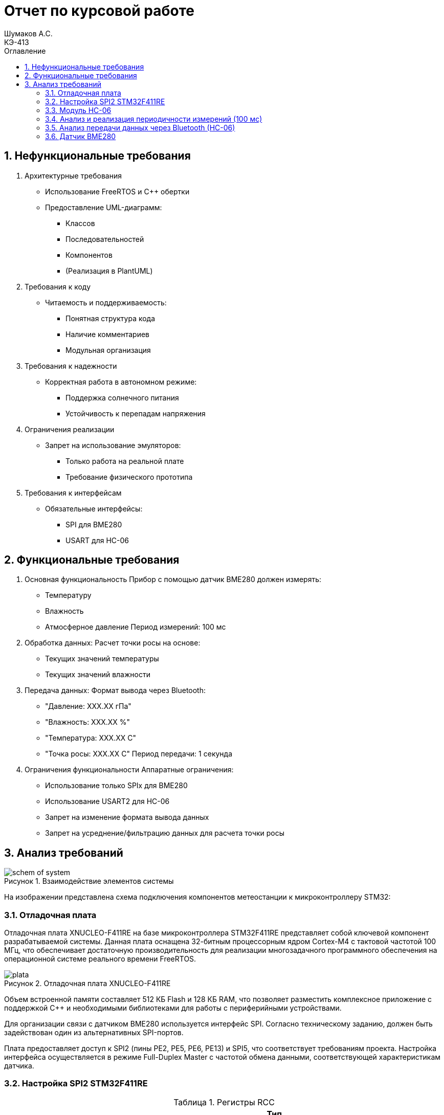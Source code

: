 = Отчет по курсовой работе
Шумаков А.С. <КЭ-413>
:imagesdir: image
:toc:
:toc-title: Оглавление
:figure-caption: Рисунок
:table-caption: Таблица
:sectnums: |,all|
:stem: latexmath
:numbered:

== Нефункциональные требования

[start = 1]
. Архитектурные требования
- Использование FreeRTOS и C++ обертки
- Предоставление UML-диаграмм:
  * Классов
  * Последовательностей
  * Компонентов
  * (Реализация в PlantUML)

. Требования к коду
- Читаемость и поддерживаемость:
  * Понятная структура кода
  * Наличие комментариев
  * Модульная организация

. Требования к надежности
- Корректная работа в автономном режиме:
  * Поддержка солнечного питания
  * Устойчивость к перепадам напряжения

. Ограничения реализации
- Запрет на использование эмуляторов:
  * Только работа на реальной плате
  * Требование физического прототипа

. Требования к интерфейсам
- Обязательные интерфейсы:
  * SPI для BME280
  * USART для HC-06

== Функциональные требования


[start = 1]
. Основная функциональность
   Прибор с помощью датчик BME280 должен измерять:
    - Температуру
    - Влажность
    - Атмосферное давление
   Период измерений: 100 мс

. Обработка данных:
   Расчет точки росы на основе:
    - Текущих значений температуры
    - Текущих значений влажности

. Передача данных:
   Формат вывода через Bluetooth:
    - "Давление: XXX.XX гПа"
    - "Влажность: XXX.XX %"
    - "Температура: XXX.XX C"
    - "Точка росы: XXX.XX C"
   Период передачи: 1 секунда

. Ограничения функциональности
 Аппаратные ограничения:
  - Использование только SPIx  для BME280
  - Использование USART2 для HC-06
  - Запрет на изменение формата вывода данных
  - Запрет на усреднение/фильтрацию данных для расчета точки росы


== Анализ требований 

.Взаимодействие элементов системы
image::schem_of_system.png[]

На изображении представлена схема подключения компонентов метеостанции к микроконтроллеру STM32:

=== Отладочная плата 

Отладочная плата XNUCLEO-F411RE на базе микроконтроллера STM32F411RE представляет собой ключевой компонент разрабатываемой системы. Данная плата оснащена 32-битным процессорным ядром Cortex-M4 с тактовой частотой 100 МГц, что обеспечивает достаточную производительность для реализации многозадачного программного обеспечения на операционной системе реального времени FreeRTOS. 

.Отладочная плата XNUCLEO-F411RE
image::plata.jpg[]

Объем встроенной памяти составляет 512 КБ Flash и 128 КБ RAM, что позволяет разместить комплексное приложение с поддержкой C++ и необходимыми библиотеками для работы с периферийными устройствами.

Для организации связи с датчиком BME280 используется интерфейс SPI. Согласно техническому заданию, должен быть задействован один из альтернативных SPI-портов. 

Плата предоставляет доступ к SPI2 (пины PE2, PE5, PE6, PE13) и SPI5, что соответствует требованиям проекта. Настройка интерфейса осуществляется в режиме Full-Duplex Master с частотой обмена данными, соответствующей характеристикам датчика.

=== Настройка SPI2 STM32F411RE

.Регистры RCC
[%autowidth]
|===
| Регистр | Назначение | Ключевые биты | Тип данных | Источник(https://goo.su/hUoKshN)


| *RCC_AHB1ENR* 
| Тактирование AHB1 периферии 
| GPIOA(1), GPIOB(1) 

| `uint32_t`
| RM0090 (стр. 182)

| *RCC_APB1ENR* 
| Тактирование APB1 периферии 
| `USART2EN`(17), `SPI2EN`(14)
| `uint32_t`
| RM0090 (стр. 185)

|===


Используется аппаратный SPI. Он на частотах до 25 MHz (для BME280 достаточно 10 MHz).У  аппаратного SPI нет задержек из-за прерываний.



Датчик BME280 поддерживает интерфейсы I²C и SPI, что делает его гибким для интеграции в различные системы. В данном проекте используется SPI из-за его высокой скорости и надёжности в условиях помех.

Особенности работы с BME280 по SPI

- Режим SPI:

CPOL = 0, CPHA = 0 (Mode 0) — стандартный режим для BME280.

- Скорость обмена:

Максимальная частота SCK для BME280 — 10 МГц

- Чтение/запись:

Первый бит адреса регистра указывает на операцию:

0x80 | reg — запись.

reg & 0x7F — чтение.




.Конфигурация линий SPI2
[%autowidth"]
|===
| Пин | Линия | Регистр MODER | Регистр AFR | Альтернативная функция

| PB12 | NSS 
| `MODER12[1:0] = 10` (Альтернативный)
| `AFRH12[3:0] = 0101` 
| AF5 (SPI2_NSS)

| PB13 | SCK 
| `MODER13[1:0] = 10` (Альтернативный)
| `AFRH13[3:0] = 0101` 
| AF5 (SPI2_SCK)

| PB14 | MISO 
| `MODER14[1:0] = 10` (Альтернативный)
| `AFRH14[3:0] = 0101` 
| AF5 (SPI2_MISO)

| PB15 | MOSI 
| `MODER15[1:0] = 10` (Альтернативный)
| `AFRH15[3:0] = 0101` 
| AF5 (SPI2_MOSI)
|===



.Регистры необходимые для настройки SPI2
[%autowidth]

|===
|Поля регистра SPI_CR1	|Описание | Тип данных |Состояния

|SPE	
|включение SPI	
| `bool`
|1 - Периферийное устройство включено.

|MSTR	
|Выбор мастера
| `bool`	
|1 - Master конфигурация.

|DFF	
|формат кадра данных
| `bool`	
|0 -для передачи/приема выбран 8-битный формат кадра данных.

|BR	
|Контроль скорости передачи данных
| `uint3_t`	
|000 - fPCLK/2

|CPOL,CPHA	
|программнно выбираются четыре варианта отношений таймингов интерфейса SPI
| `bool`	
|0 (CPOL,CPHA устанавливаются в 0, так как интерфейс SPI датчик BME280 совместим с режимом CPOL = CPHA = 0.)(https://roboparts.ru/upload/iblock/3ba/3ba8b9a547c432e79276186dd829340c.pdf?ysclid=m9n0hdi53p805898292 стр. 32)
|===

[%autowidth]

|===
|Поля регистра SPI_DR | Тип данных	|Описание

|DR	
| `uint16_t
|Регистр данных разделен на 2 буфера: один для записи (Transmit Buffer), другой для записи. чтение (Receive buffer)
|===

[%autowidth]

|===

|Поля регистра SPI_SR	|Описание | Тип данных	|Состояния

|BSY	
|флаг занятости.
| `bool`	
|0 - SPI не занят. 1 - SPI занят связью или буфер 

|Tx не пуст.
|TXE	буфер передачи пуст.	
| `bool`
|0 - буфер передачи не пуст. 1 - буфер передачи пуст
|===



Для настройки скорости SPI требуется придерживаться временной диаграммы интерфейса SPI датчика BME280


.Временная диаграмма SPI
image::time_diagram.png[]

.Тайминги SPI
[%autowidth]
|===
| Параметр | Краткое обозначение | Min | Max | Единица измерения

|Входная тактовая частота SPI|F_spi|0|10| МГц

|Низкий импульс SCK|T_low_sck |20 || нс

|Высокий импульс SCK|T_high_sck|20||нс

|Время установки SDI|T_setup_sdi|20||нс

|Время удержания SDI|T_hold_sdi|20||нс

|Задержка выхода SDO|T_delay_sdo, VDDIO = 1.6 V min||30|нс

|Задержка выхода SDO|T_delay_sdo, VDDIO = 1.2 V min||40|нс

|Время установки CSB|T_setup_csb|20||нс

|Время удержания CSB|T_hold_csb |20||нс
|===

.Регистры SPI2 (для BME280)

[%autowidth]
|===
| Регистр       | Описание                     | Биты / Поля                     | Значение (пример)

| *SPI2_CR1*    | Control Register 1           | `SPE` (SPI Enable)              | `1` (Включить SPI)
|               |                              | `MSTR` (Master/Slave)           | `1` (Режим Master) / `0` (Slave)
|               |                              | `BR[2:0]` (Baud Rate Control)   | `011` (f_PCLK / 8) / см. таблицу ниже
|               |                              | `CPOL` (Clock Polarity)         | `0` (SCK=0 в idle) / `1` (SCK=1 в idle)
|               |                              | `CPHA` (Clock Phase)            | `0` (сэмплинг по первому фронту) / `1` (по второму)

| *SPI2_DR*     | Data Register                | `DR[15:0]` (Data)               | Записываются данные для передачи (8/16 бит)

| *SPI2_SR*     | Status Register              | `TXE` (Transmit Empty)          | `1` (Буфер передачи пуст)
|               |                              | `BSY` (Busy Flag)               | `1` (SPI занят) / `0` (готов)
|===

Рассчитаем полный временной тайминг:

[latexmath]
++++
T_{All} = T_{low\_sck} + T_{high\_sck} + T_{setup\_sdi} + T_{hold\_sdi} + T_{delay\_sdo} + T_{setup\_csb} + T_{hold\_csb} = 150\,\text{нс}
++++

Переведем из временного интервала в частоту, используя условия 1 Гц = 1 цикл/с, следовательно

[latexmath]
++++
Frequency = \frac{1}{T_{All}}
++++

[latexmath]
++++
Frequence=6,67 МГц
++++

Датчик BME280 физически не может обрабатывать данные быстрее, чем 6.67 МГц. Если превысить эту частоту — данные будут теряться. Для стабильной работы возьмем частоту с запасом 4 МГц. Чтобы получить 4 МГц установим тактовую частоту генератора STM32 на 16 МГц и в регистре SPI установить значение 1 в бит BR (делитель частоты = 4), что даст частоту в 4,0 МГц на интерфейсе SPI2.


 
.Распиновка платы XNUCLEO-F411RE
image::pin_of_lab2.jpg[]

Передача метеоданных по беспроводному каналу реализована через модуль HC-06, подключенный к интерфейсу USART2. 

Используются стандартные пины PA2 (TX) и PA3 (RX), которые выводятся на контакты платы расширения Accessories Shield или I/O Expansion Shield. Скорость обмена установлена на 9600 бод, что является штатным режимом работы данного Bluetooth-модуля.

.Настройка USART
[%autowidth]
|===
| Этап настройки | Регистр/Параметр | Значение/Действие | Описание

| Тактирование
| RCC->APB1ENR
| USART2EN=1 (бит 17)
| Включение тактирования USART2

| 
| RCC->AHB1ENR
| GPIOAEN=1 (бит 0)
| Включение тактирования порта GPIOA

| Конфигурация GPIO
| GPIOA->MODER
| MODER2[1:0]=10 (PA2-TX)<br>MODER3[1:0]=10 (PA3-RX)
| Альтернативный режим для пинов

| 
| GPIOA->AFR[0]
| AFRL2[3:0]=AF7 AFRL3[3:0]=AF7
| Выбор AF7 (USART2)

| Настройка USART2
| USART2->BRR
| f_APB1/BaudRate (пример: 50MHz/9600=0x1458)
| Установка скорости передачи

| 
| USART2->CR1
| UE=1 (бит 13) TE=1 (бит 3)
| Включение USART, передатчика и приемника

| 
| USART2->CR2
| STOP[1:0]=00 (1 стоп-бит)
| Формат кадра

| 
| USART2->CR1
| M=0 (8 бит данных)
| Размер данных
|===



.последовательность настройки USART:
[%autowidth]
|===
| Этап | Регистры/Параметры | Действия

| 1. Включение тактирования
| RCC->APB1ENR (USARTxEN); RCC->AHB1ENR (GPIOxEN)
| Включить тактирование USART; Включить тактирование порта GPIO

| 2. Настройка GPIO
| GPIOx->MODER; GPIOx->AFRx; GPIOx->OSPEEDR
| Установить Alternate mode для TX/RX; Выбрать AF7 (USART); Настроить скорость (High)

| 3. Конфигурация USART
| USARTx->BRR
| - Рассчитать значение BaudRate:  `BRR = f_CLK / BaudRate`

| 4. Настройка формата
| USARTx->CR1; USARTx->CR2;
| 8 бит данных (M=0); 1 стоп-бит (STOP=00); Без контроля четности (PCE=0)

| 5. Активация
| USARTx->CR1 (UE, TE, RE)
| Включить USART (UE=1); Включить передатчик (TE=1)
|===

.Регистры USART2

[%autowidth]
|===
| Регистр       | Описание                     | Биты / Поля                     | Значение (пример)

| *USART2_CR1*  | Control Register 1           | `UE` (USART Enable)             | `1` (Включить USART)
|               |                              | `TE` (Transmitter Enable)       | `1` (Включить передатчик)
|               |                              | `M` (Word Length)               | `0` (8 бит данных) / `1` (9 бит)

| *USART2_CR2*  | Control Register 2           | `STOP[1:0]` (Stop Bits)         | `00` (1 стоп-бит) / `01` (0.5) / `10` (2) / `11` (1.5)
|               |                              | `CLKEN` (Clock Enable)          | `0` (Выключить тактирование)

| *USART2_BRR*  | Baud Rate Register           | `DIV_Mantissa[15:4]` (целая часть) | Рассчитывается по формуле: 
|               |                              | `DIV_Fraction[3:0]` (дробная часть) | `BRR = (F_ck / BaudRate)`, где `F_ck` — частота USART

| *USART2_SR*   | Status Register (Read-only)  | `TXE` (Transmit Empty)          | `1` (Буфер передачи пуст)
|               |                              | `RXNE` (Receive Not Empty)      | `1` (Данные приняты)

| *USART2_DR*   | Data Register                | `DR[8:0]` (Data)                | Записываются данные для передачи / читаются принятые
|===

.Подключение линий данных USART2
[%autowidth]
|===
| Наименование линий на STM| Пин на плате STM| Наименование линий на BlueTooth Bee HC-06  

| RX_STM | PA3 | TX_HC06 

| TX_STM | PA2 | RX_HC06
|===

Плата поддерживает подачу напряжения через разъем Vin (7-12 В) или E5V (5 В), что позволяет использовать солнечную батарею в качестве первичного источника энергии. Для стабилизации напряжения и защиты схемы рекомендуется включение в цепь дополнительного регулятора напряжения. 

=== Модуль HC-06

Модуль HC-06 – Bluetooth-передатчик для последовательной связи (UART) с ПК или смартфоном. Подключён к USART2 платы XNUCLEO-F411RE через плату расширения. Передаёт данные каждую секунду в формате:

"Давление: XXX.XX гПа

Влажность: XXX.XX %

Температура: XXX.XX C

Точка росы: XXX.XX C"
 
.Модуль HC-06
image::module_hc06.png[]

Работает на скорости 9600 бод, питается от 3.3–5 В, потребляет ~30 мА. Прост в настройке (базовые AT-команды), обеспечивает стабильную связь на расстоянии до 10 м.

=== Анализ и реализация периодичности измерений (100 мс)

Для обеспечения периодичности измерений в 100 мс будут использован RTOS 

FreeRTOS — это популярная операционная система реального времени (RTOS) с открытым исходным кодом, разработанная для встраиваемых систем. Она предоставляет механизмы для многозадачности, синхронизации, управления памятью и работы с периферией.


=== Анализ передачи данных через Bluetooth (HC-06)

Для передачи данных через Bluetooth модуль HC-06 используется USART2. Ниже приведена детальная настройка и алгоритм работы.

Настройка USART2:

- Скорость передачи: 9600 бод.
- Формат данных: 8 бит данных, 1 стоп-бит, без контроля четности.
- Пины: PA2 (TX), PA3 (RX).

Данные форматируются в строку и отправляются каждую секунду.

=== Датчик BME280

Датчик BME280 – цифровой сенсор для измерения температуры, влажности и атмосферного давления. В проекте подключён к микроконтроллеру через интерфейс SPI (используется порт SPIx, где x≠1,2,3). 

Обеспечивает высокую точность измерений: ±1°C для температуры, ±3% для влажности и ±1 гПа для давления.
 
.BME280
image::BME280.png[]


Датчик работает с частотой опроса 100 мс. Полученные данные используются для расчёта точки росы по формуле Магнуса. Питание осуществляется от 3.3 В, потребление в активном режиме – до 3.6 мкА при измерении всех параметров.

.Параметры датчика
[%autowidth]
|===
|Измеряемые физические величины | Система единиц |Регистры, где находятся необработанные выходные данные| объем данных, бит

| Давление | паскаль | 0xF7 - 0xF9  | 20 
| Температура | градусы цельсия | 0xFA - 0xFC  | 20 
| Влажность | % | 0xFD - 0xFE |  16 
|===

.Регистры настройки сбора данных
[%autowidth]
|===
|Регистр|Описание
|0xF4|Данные регистр используется для управления передискретизацией данных температуры и давления
|0xF2|Данные регистр используется для управления передискретизацией данных влажности
|===

Для регистра 0xF2 (ctrl_hum):

- Управляет только влажностью (биты 0-2)

- Перед изменением требует сначала записи в 0xF4

Для регистра 0xF4 (ctrl_meas):

- Комбинированный регистр (биты 7-5 - temp, 4-2 - press, 1-0 - режим)




Источник :
https://roboparts.ru/upload/iblock/3ba/3ba8b9a547c432e79276186dd829340c.pdf?ysclid=m9n0hdi53p805898292 (страницы : 25, 26 )



.Регистры необходимые для настройки датчика
[%autowidth]
|===
|Регистр | Описание | Тип данных| Страница в документации 

| 0x76| Адрес BME280 | uint8_t (константа)
 | 31

| 0xD0| ID регистр BME280 | uint8_t (read-only)
 | 25

| 0x60| Информация, читаемая от BME280 в ID регистре | uint8_t  |  24

| 0xE0| Регистр для перезагрузки BME280 | uint8_t (write-only)| 25

| 0xB6| Значение, записываемое в регистр для перезагрузки BME280 | uint8_t | 25

| 0xF3| Регистр статуса BME280 | uint8_t (read-only)
 | 25

| 0xF5| Регистр конфигурации BME280, задаём время ожидания, значение постоянной времени
фильтра BME280 | uint8_t (read/write)
 | 28
|===
Источник на регистры необходимые для настройки датчика:
https://roboparts.ru/upload/iblock/3ba/3ba8b9a547c432e79276186dd829340c.pdf?ysclid=m9n0hdi53p805898292

.Регистры калибровки
[%autowidth]
|===

|Адрес регистра|Обозначение регистра|Тип данных

|0x88 - 0x89|dig_T1|unsigned short

|0x8A - 0x8B|dig_T2|signed short

|0x8C - 0x8D|dig_T3|signed short
|===

Источник регистров калибровки :
https://roboparts.ru/upload/iblock/3ba/3ba8b9a547c432e79276186dd829340c.pdf?ysclid=m9n0hdi53p805898292 (страница 22)

	- dig_T - Обозначение регистра откуда читаем калибровочное значение температуры

	- Все данные передаются младшим байтом в перед, поэтому будет необходима функция перестановки байтов

Преобразование температуры в градусах Цельсия (°C):

[latexmath]

++++
X = \frac{adc_T}{16} - dig_{T1}
++++

	- adc_T – сырое значение АЦП (безразмерное, 20 бит)

- dig_T1, dig_T2, dig_T3 – калибровочные коэффициенты (int16, заводские единицы)

- X – промежуточное значение (безразмерное)


[latexmath]
++++
T_f = \frac{X \cdot dig_{T1} + \frac{X^2 \cdot dig_{T3}}{65536}}{1024}
++++

	- гдe T_f – итоговая температура (°C × 100, фиксированная точка)

Преобразование давления в паскалях :

[latexmath]

++++
D_F = \frac{adc_D}{16} \times 0.18
++++

где

- adc_D – сырое значение АЦП (безразмерное, 20 бит)

- D_F – итоговое давление (Па)

Преобразование Влажности в % относительной влажности (RH%):

[latexmath]
++++
H_F = adc_H \times 0.008
++++

где

- adc_H – сырое значение АЦП (безразмерное, 16 бит)

- H_F – итоговая влажность (% RH)

Вычисление точки росы в градусах Цельсия (°C).:

Точка росы - рассчитываемый параметр, для этого воспользуемся формулой:

[latexmath]
++++
T_p = \frac{b \cdot y(T,Q)}{a - y(T,Q)}
++++

где

- T – температура (°C)

- Q – относительная влажность (доли единицы, 0.0–1.0)

- a – константа (17.27, безразмерная)

- b – константа (237.7 °C)

- y(T, Q) – промежуточное значение (безразмерное)

- Tp – точка росы (°C)

Вычесление объёмной доли

[latexmath]
++++
y(T,Q) = \frac{a \cdot T}{b + T} + \ln Q
++++

формула перевода из относительной влажности (%) в объёмные доли:

[latexmath]
++++
Q = \frac{H_F}{100\%}
++++

*где:*
* `Hf` - относительная влажность в процентах (%)
* `Q` - влажность в объёмных долях (безразмерная величина, диапазон 0..1)


	- Период измерения физических вилечин составляет 100 мс.

	- В BME280 предусмотрен БИХ-фильтр, для более точных измерений он будет включен.

	- Общение с датчиком осуществляться по интерфейсу SPI2.

	- Объёмная доля - безразмерная величина, она выражается числом от 0 до 1, где 1 - является 100 %.

	- Выбор интерфейса осуществляется автоматически на основе статуса CSB (выбор чипа), если CSB отключен, активируется интерфейс SPI.


 
.Схема подключения 4-проводного SPI
image::schem_of_SPI.png[]

	- CSB – NSS (выбор кристалла).
	- SDI – MISO.
	- SDO – MOSI.

MISO и MOSI – это сигналы в интерфейсе SPI (Serial Peripheral Interface):  

	- MISO (Master In Slave Out) – вход ведущего, выход ведомого. Служит для передачи данных от ведомого устройства ведущему.

	- MOSI (Master Out Slave In) – выход ведущего, вход ведомого. Служит для передачи данных от ведущего устройства ведомому.

	- SCK  – последовательный тактовый сигнал (Serial Clock). Используется в синхронных протоколах связи для координации передачи данных между устройствами. 

	- Network Security Services (NSS) — набор библиотек, предназначенных для разработки защищённых кросс-платформенных приложений. Нам он необходим для выбора ведомого устройства.

Таким образом, получаем следующее
 

	. Bluetooth Bee HC-06

.Ключевые регистры USART2
[%autowidth]
|===
| Регистр | Описание                  | Смещение | Основные биты

| CR1
| Control Register 1
| 0x00
| UE, TE, RE, M, PCE, PS

| CR2
| Control Register 2
| 0x04
| STOP, LINEN, CLKEN

| CR3
| Control Register 3
| 0x08
| DMAT, DMAR, CTSE, RTSE

| BRR
| Baud Rate Register
| 0x0C
| DIV_Mantissa, DIV_Fraction

| SR
| Status Register
| 0x00
| TXE, RXNE, TC, ORE

| DR
| Data Register
| 0x04
| TX/RX данные (8/9 бит)
|===


Подключен к USART2 микроконтроллера через пины (источник https://www.st.com/resource/en/datasheet/stm32f411re.pdf стр. 48):

	- PА2 (TX) — передача данных.
	- PА3 (RX) — прием данных.
	- Период передачи данных: 1 секунда.

	. Датчик BME280

Подключен через интерфейс SPI2 микроконтроллера:

	- PB12 (NSS) — выбор ведомого устройства.

	- PB13 (SCK) — тактовый сигнал.

	- PB14 (MISO) — данные от датчика к микроконтроллеру.

	- PB15 (MOSI) — данные от микроконтроллера к датчику.

Период измерения параметров: 100 мс.

	. Микроконтроллер STM32

Координирует работу всех компонентов:

	- Чтение данных с BME280 через SPI2.

	- Передача данных через USART2 на HC-06.
    
Схема отражает аппаратную реализацию проекта, включая распиновку и временные параметры, заданные в техническом задании.


